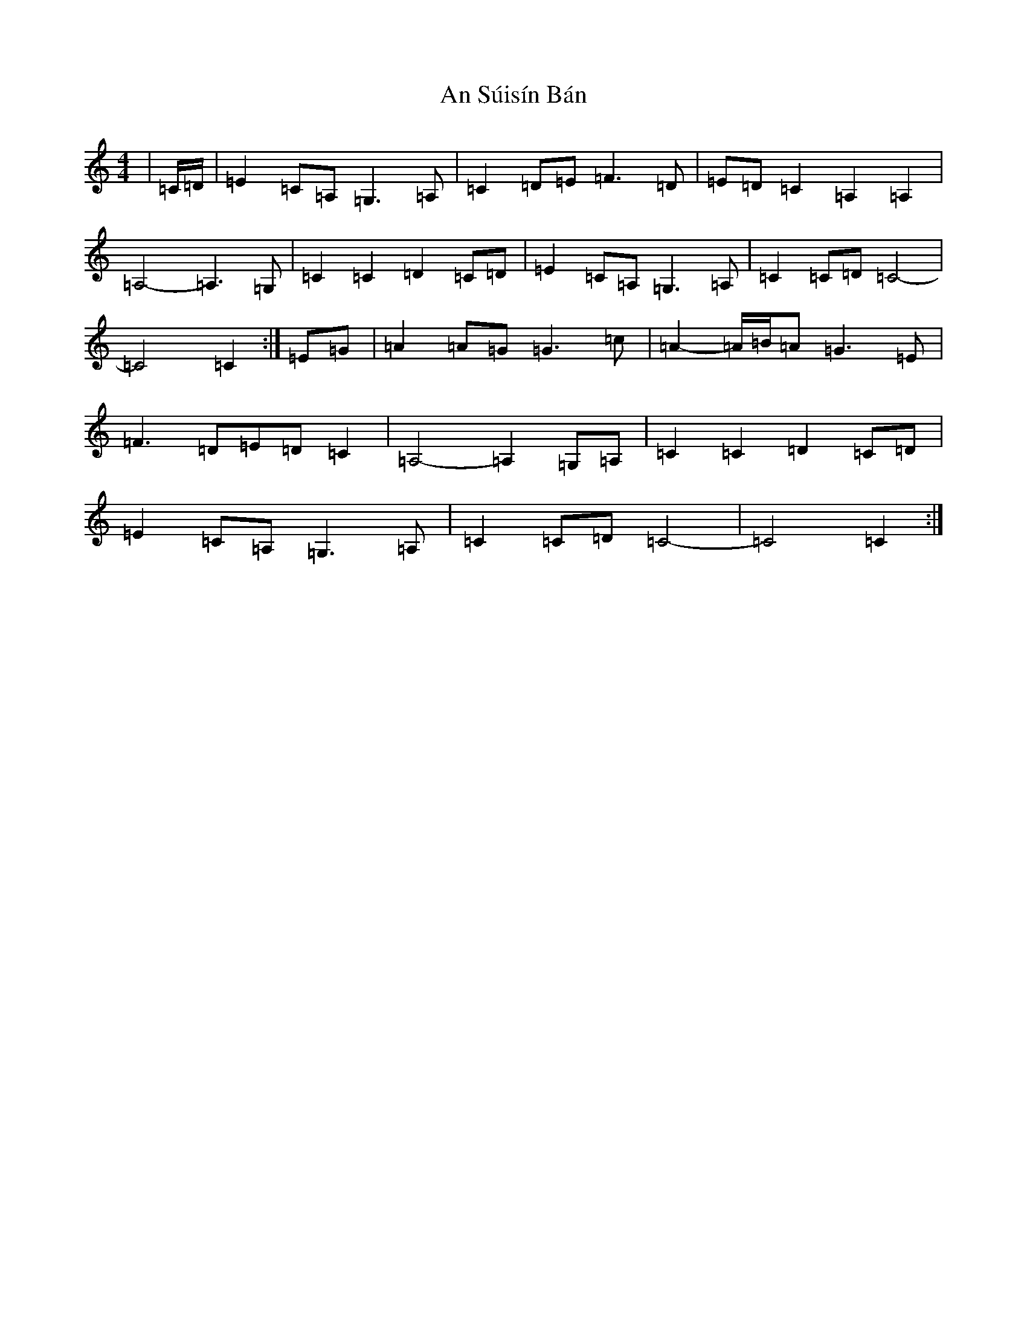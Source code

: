 X: 3282
T: An Súisín Bán
S: https://thesession.org/tunes/1668#setting1668
Z: G Major
R: reel
M:4/4
L:1/8
K: C Major
|=C/2=D/2|=E2=C=A,=G,3=A,|=C2=D=E=F3=D|=E=D=C2=A,2=A,2|=A,4-=A,3=G,|=C2=C2=D2=C=D|=E2=C=A,=G,3=A,|=C2=C=D=C4-|=C4=C2:|=E=G|=A2=A=G=G3=c|=A2-=A/2=B/2=A=G3=E|=F3=D=E=D=C2|=A,4-=A,2=G,=A,|=C2=C2=D2=C=D|=E2=C=A,=G,3=A,|=C2=C=D=C4-|=C4=C2:|